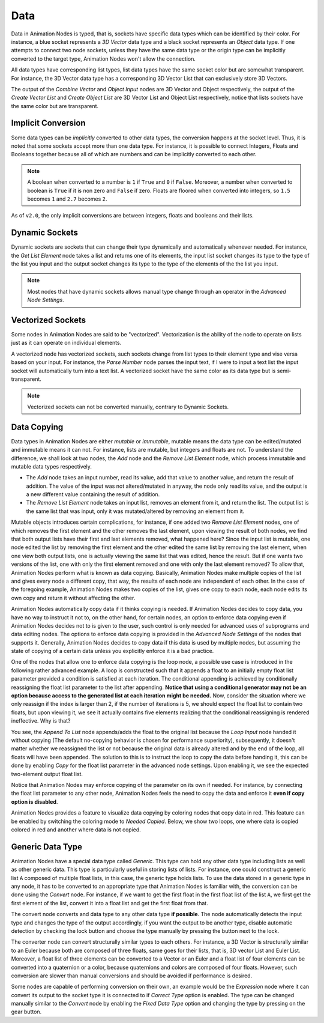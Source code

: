 ****
Data
****

Data in Animation Nodes is typed, that is, sockets have specific data types which can be identified by their color. For instance, a blue socket represents a *3D Vector* data type and a black socket represents an *Object* data type. If one attempts to connect two node sockets, unless they have the same data type or the origin type can be implicitly converted to the target type, Animation Nodes won't allow the connection.

All data types have corresponding list types, list data types have the same socket color but are somewhat transparent. For instance, the 3D Vector data type has a corresponding 3D Vector List that can exclusively store 3D Vectors.

.. image:: images/data_types.png

The output of the *Combine Vector* and *Object Input* nodes are 3D Vector and Object respectively, the output of the *Create Vector List* and *Create Object List* are 3D Vector List and Object List respectively, notice that lists sockets have the same color but are transparent.

Implicit Conversion
===================

Some data types can be *implicitly* converted to other data types, the conversion happens at the socket level. Thus, it is noted that some sockets accept more than one data type. For instance, it is possible to connect Integers, Floats and Booleans together because all of which are numbers and can be implicitly converted to each other.

.. note::
    A boolean when converted to a number is ``1`` if ``True`` and ``0`` if ``False``. Moreover, a number when converted to boolean is ``True`` if it is non zero and ``False`` if zero. Floats are floored when converted into integers, so ``1.5`` becomes ``1`` and ``2.7`` becomes ``2``.

As of ``v2.0``, the only implicit conversions are between integers, floats and booleans and their lists.

.. image:: images/implicit_conversion.png

Dynamic Sockets
===============

Dynamic sockets are sockets that can change their type dynamically and automatically whenever needed. For instance, the *Get List Element* node takes a list and returns one of its elements, the input list socket changes its type to the type of the list you input and the output socket changes its type to the type of the elements of the the list you input.

.. image:: gifs/dynamic_sockets.gif

.. note::
    Most nodes that have dynamic sockets allows manual type change through an operator in the *Advanced Node Settings*.

Vectorized Sockets
==================

Some nodes in Animation Nodes are said to be "vectorized". Vectorization is the ability of the node to operate on lists just as it can operate on individual elements.

A vectorized node has vectorized sockets, such sockets change from list types to their element type and vise versa based on your input. For instance, the *Parse Number* node parses the input text, if I were to input a text list the input socket will automatically turn into a text list. A vectorized socket have the same color as its data type but is semi-transparent.

.. image:: gifs/parse_number.gif

.. note::
    Vectorized sockets can not be converted manually, contrary to Dynamic Sockets.

Data Copying
============

Data types in Animation Nodes are either *mutable* or *immutable*, mutable means the data type can be edited/mutated and immutable means it can not. For instance, lists are mutable, but integers and floats are not. To understand the difference, we shall look at two nodes, the *Add* node and the *Remove List Element* node, which process immutable and mutable data types respectively.

- The *Add* node takes an input number, read its value, add that value to another value, and return the result of addition. The value of the input was not altered/mutated in anyway, the node only read its value, and the output is a new different value containing the result of addition.
- The *Remove List Element* node takes an input list, removes an element from it, and return the list. The output list is the same list that was input, only it was mutated/altered by removing an element from it.

Mutable objects introduces certain complications, for instance, if one added two *Remove List Element* nodes, one of which removes the first element and the other removes the last element, upon viewing the result of both nodes, we find that both output lists have their first and last elements removed, what happened here? Since the input list is mutable, one node edited the list by removing the first element and the other edited the same list by removing the last element, when one view both output lists, one is actually viewing the same list that was edited, hence the result. But if one wants two versions of the list, one with only the first element removed and one with only the last element removed? To allow that, Animation Nodes perform what is known as data copying. Basically, Animation Nodes make multiple copies of the list and gives every node a different copy, that way, the results of each node are independent of each other. In the case of the foregoing example, Animation Nodes makes two copies of the list, gives one copy to each node, each node edits its own copy and return it without affecting the other.

Animation Nodes automatically copy data if it thinks copying is needed. If Animation Nodes decides to copy data, you have no way to instruct it not to, on the other hand, for certain nodes, an option to enforce data copying even if Animation Nodes decides not to is given to the user, such control is only needed for advanced uses of subprograms and data editing nodes. The options to enforce data copying is provided in the *Advanced Node Settings* of the nodes that supports it. Generally, Animation Nodes decides to copy data if this data is used by multiple nodes, but assuming the state of copying of a certain data unless you explicitly enforce it is a bad practice.

One of the nodes that allow one to enforce data copying is the loop node, a possible use case is introduced in the following rather advanced example. A loop is constructed such that it appends a float to an initially empty float list parameter provided a condition is satisfied at each iteration. The conditional appending is achieved by conditionally reassigning the float list parameter to the list after appending. **Notice that using a conditional generator may not be an option because access to the generated list at each iteration might be needed.** Now, consider the situation where we only reassign if the index is larger than 2, if the number of iterations is 5, we should expect the float list to contain two floats, but upon viewing it, we see it actually contains five elements realizing that the conditional reassigning is rendered ineffective. Why is that?

.. image:: images/copying_example_1.png

You see, the *Append To List* node appends/adds the float to the original list because the *Loop Input* node handed it without copying (The default no-copying behavior is chosen for performance superiority), subsequently, it doesn't matter whether we reassigned the list or not because the original data is already altered and by the end of the loop, all floats will have been appended. The solution to this is to instruct the loop to copy the data before handing it, this can be done by enabling *Copy* for the float list parameter in the advanced node settings. Upon enabling it, we see the expected two-element output float list.

.. image:: images/copying_example_2.png

Notice that Animation Nodes may enforce copying of the parameter on its own if needed. For instance, by connecting the float list parameter to any other node, Animation Nodes feels the need to copy the data and enforce it **even if copy option is disabled**.

.. image:: images/copying_example_3.png

Animation Nodes provides a feature to visualize data copying by coloring nodes that copy data in red. This feature can be enabled by switching the coloring mode to *Needed Copied*. Below, we show two loops, one where data is copied colored in red and another where data is not copied.

.. image:: images/needed_copies.png

Generic Data Type
=================

Animation Nodes have a special data type called *Generic*. This type can hold any other data type including lists as well as other generic data. This type is particularly useful in storing lists of lists. For instance, one could construct a generic list ``A`` composed of multiple float lists, in this case, the generic type holds lists. To use the data stored in a generic type in any node, it has to be converted to an appropriate type that Animation Nodes is familiar with, the conversion can be done using the *Convert* node. For instance, if we want to get the first float in the first float list of the list ``A``, we first get the first element of the list, convert it into a float list and get the first float from that.

.. image:: images/converter_node_example_1.png

The convert node converts and data type to any other data type **if possible**. The node automatically detects the input type and changes the type of the output accordingly, if you want the output to be another type, disable automatic detection by checking the lock button and choose the type manually by pressing the button next to the lock.

The converter node can convert structurally similar types to each others. For instance, a 3D Vector is structurally similar to an Euler because both are composed of three floats, same goes for their lists, that is, 3D vector List and Euler List. Moreover, a float list of three elements can be converted to a Vector or an Euler and a float list of four elements can be converted into a quaternion or a color, because quaternions and colors are composed of four floats. However, such conversion are slower than manual conversions and should be avoided if performance is desired.

.. image:: images/converter_node_example_2.png

Some nodes are capable of performing conversion on their own, an example would be the *Expression* node where it can convert its output to the socket type it is connected to if *Correct Type* option is enabled. The type can be changed manually similar to the *Convert* node by enabling the *Fixed Data Type* option and changing the type by pressing on the gear button.
